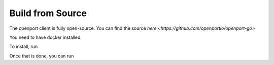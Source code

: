 Build from Source
=================


The openport client is fully open-source.
You can find the source `here <https://github.com/openportio/openport-go>`

You need to have docker installed.

To install, run

.. code-block::
    docker_compile.sh

Once that is done, you can run

.. code-block::
    ./openport <port>